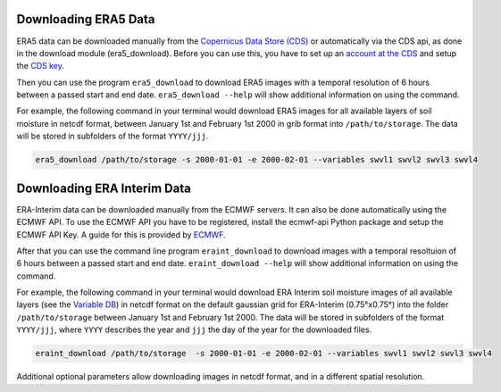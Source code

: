 Downloading ERA5 Data
==========================

ERA5 data can be downloaded manually from the `Copernicus Data Store (CDS)
<https://cds.climate.copernicus.eu/#!/home>`_ or automatically via the CDS api,
as done in the download module (era5_download). Before you can use this, you
have to set up an `account at the CDS
<https://cds.climate.copernicus.eu/drupal_auth_check>`_ and setup
the `CDS key <https://cds.climate.copernicus.eu/api-how-to>`_.

Then you can use the program ``era5_download`` to download ERA5 images with
a temporal resolution of 6 hours between a passed start and end date.
``era5_download --help`` will show additional information on using the command.


For example, the following command in your terminal would download ERA5 images
for all available layers of soil moisture in netcdf format, between
January 1st and February 1st 2000 in grib format into ``/path/to/storage``.
The data will be stored in subfolders of the format ``YYYY/jjj``.

.. code-block:: shell

    era5_download /path/to/storage -s 2000-01-01 -e 2000-02-01 --variables swvl1 swvl2 swvl3 swvl4



Downloading ERA Interim Data
=================================

ERA-Interim data can be downloaded manually from the ECMWF servers. It can also
be done automatically using the ECMWF API. To use the ECMWF API you have to be
registered, install the ecmwf-api Python package and setup the ECMWF API Key. A
guide for this is provided by `ECMWF
<https://software.ecmwf.int/wiki/display/WEBAPI/Access+ECMWF+Public+Datasets>`_.

After that you can use the command line program ``eraint_download`` to download
images with a temporal resoltuion of 6 hours between a passed start and end date.
``eraint_download --help`` will show additional information on using the command.

For example, the following command in your terminal would download ERA Interim
soil moisture images of all available layers (see the
`Variable DB <https://apps.ecmwf.int/codes/grib/param-db>`_) in netcdf format on
the default gaussian grid for ERA-Interim (0.75°x0.75°) into
the folder ``/path/to/storage`` between January 1st and February 1st 2000.
The data will be stored in subfolders of the format ``YYYY/jjj``, where ``YYYY``
describes the year and ``jjj`` the day of the year for the downloaded files.

.. code-block:: shell

    eraint_download /path/to/storage  -s 2000-01-01 -e 2000-02-01 --variables swvl1 swvl2 swvl3 swvl4

Additional optional parameters allow downloading images in netcdf format, and
in a different spatial resolution.